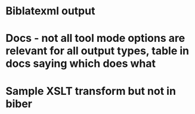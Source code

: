 * Biblatexml output
* Docs - not all tool mode options are relevant for all output types, table in docs saying which does what
* Sample XSLT transform but not in biber

